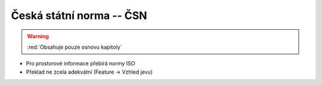 .. _csn:

=========================
Česká státní norma -- ČSN
=========================

.. warning:: :red:`Obsahuje pouze osnovu kapitoly`

* Pro prostorové informace přebírá normy ISO
* Překlad ne zcela adekvátní (Feature -> Vzhled jevu)

